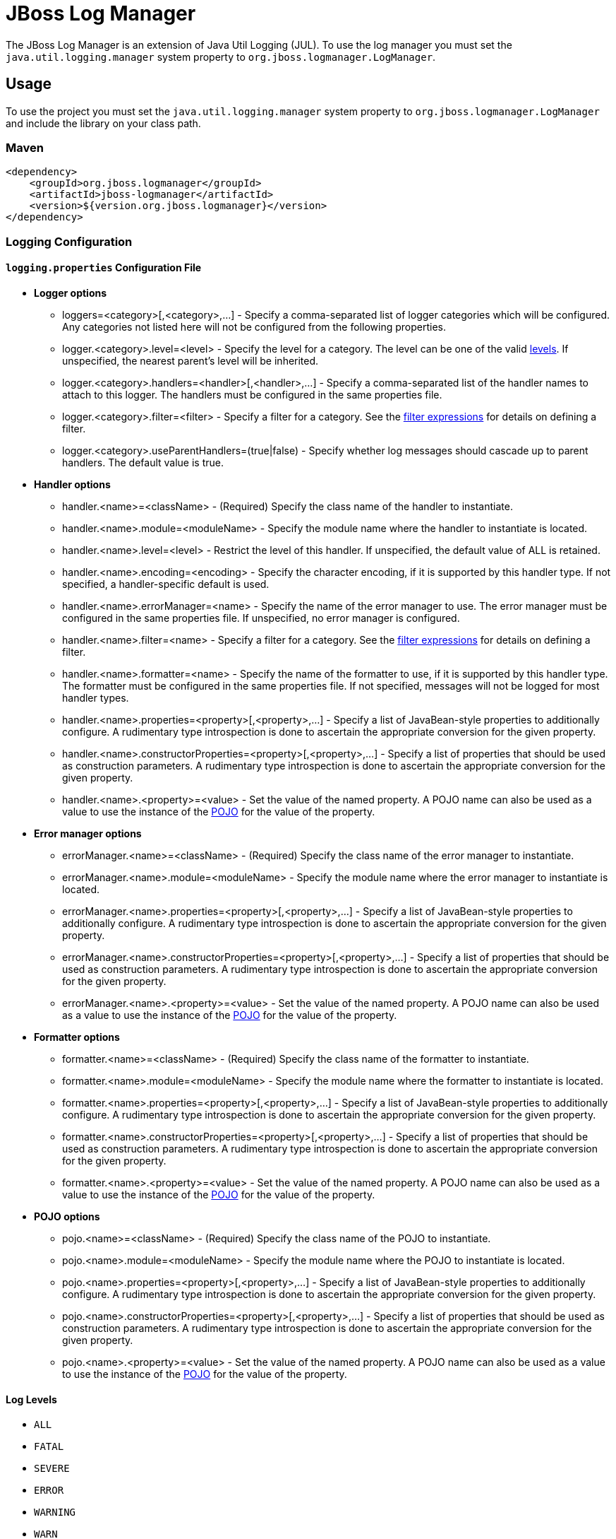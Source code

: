 = JBoss Log Manager

The JBoss Log Manager is an extension of Java Util Logging (JUL). To use the log manager you must set the
`java.util.logging.manager` system property to `org.jboss.logmanager.LogManager`.

== Usage

To use the project you must set the `java.util.logging.manager` system property to `org.jboss.logmanager.LogManager`
and include the library on your class path.

=== Maven
[source,xml]
----
<dependency>
    <groupId>org.jboss.logmanager</groupId>
    <artifactId>jboss-logmanager</artifactId>
    <version>${version.org.jboss.logmanager}</version>
</dependency>
----

=== Logging Configuration

==== `logging.properties` Configuration File

* *Logger options*
** loggers=<category>[,<category>,...] - Specify a comma-separated list of logger categories which will be configured. Any categories not listed here will not be configured from the following properties.
** logger.<category>.level=<level> - Specify the level for a category. The level can be one of the valid <<log-levels,levels>>. If unspecified, the nearest parent's level will be inherited.
** logger.<category>.handlers=<handler>[,<handler>,...] - Specify a comma-separated list of the handler names to attach to this logger. The handlers must be configured in the same properties file.
** logger.<category>.filter=<filter> - Specify a filter for a category. See the <<filter-expressions, filter expressions>> for details on defining a filter.
** logger.<category>.useParentHandlers=(true|false) - Specify whether log messages should cascade up to parent handlers. The default value is true.

* *Handler options*
** handler.<name>=<className> - [red]#(Required)# Specify the class name of the handler to instantiate.
** handler.<name>.module=<moduleName> - Specify the module name where the handler to instantiate is located.
** handler.<name>.level=<level> - Restrict the level of this handler. If unspecified, the default value of ALL is retained.
** handler.<name>.encoding=<encoding> - Specify the character encoding, if it is supported by this handler type. If not specified, a handler-specific default is used.
** handler.<name>.errorManager=<name> - Specify the name of the error manager to use. The error manager must be configured in the same properties file. If unspecified, no error manager is configured.
** handler.<name>.filter=<name> - Specify a filter for a category. See the <<filter-expressions, filter expressions>> for details on defining a filter.
** handler.<name>.formatter=<name> - Specify the name of the formatter to use, if it is supported by this handler type. The formatter must be configured in the same properties file. If not specified, messages will not be logged for most handler types.
** handler.<name>.properties=<property>[,<property>,...] - Specify a list of JavaBean-style properties to additionally configure. A rudimentary type introspection is done to ascertain the appropriate conversion for the given property.
** handler.<name>.constructorProperties=<property>[,<property>,...] - Specify a list of properties that should be used as construction parameters. A rudimentary type introspection is done to ascertain the appropriate conversion for the given property.
** handler.<name>.<property>=<value> - Set the value of the named property. A POJO name can also be used as a value to use the instance of the <<pojo, POJO>> for the value of the property.

* *Error manager options*
** errorManager.<name>=<className> - [red]#(Required)# Specify the class name of the error manager to instantiate.
** errorManager.<name>.module=<moduleName> - Specify the module name where the error manager to instantiate is located.
** errorManager.<name>.properties=<property>[,<property>,...] - Specify a list of JavaBean-style properties to additionally configure. A rudimentary type introspection is done to ascertain the appropriate conversion for the given property.
** errorManager.<name>.constructorProperties=<property>[,<property>,...] - Specify a list of properties that should be used as construction parameters. A rudimentary type introspection is done to ascertain the appropriate conversion for the given property.
** errorManager.<name>.<property>=<value> - Set the value of the named property. A POJO name can also be used as a value to use the instance of the <<pojo, POJO>> for the value of the property.

* *Formatter options*
** formatter.<name>=<className> - [red]#(Required)# Specify the class name of the formatter to instantiate.
** formatter.<name>.module=<moduleName> - Specify the module name where the formatter to instantiate is located.
** formatter.<name>.properties=<property>[,<property>,...] - Specify a list of JavaBean-style properties to additionally configure. A rudimentary type introspection is done to ascertain the appropriate conversion for the given property.
** formatter.<name>.constructorProperties=<property>[,<property>,...] - Specify a list of properties that should be used as construction parameters. A rudimentary type introspection is done to ascertain the appropriate conversion for the given property.
** formatter.<name>.<property>=<value> - Set the value of the named property. A POJO name can also be used as a value to use the instance of the <<pojo, POJO>> for the value of the property.

* [[pojo]]*POJO options*
** pojo.<name>=<className> - [red]#(Required)# Specify the class name of the POJO to instantiate.
** pojo.<name>.module=<moduleName> - Specify the module name where the POJO to instantiate is located.
** pojo.<name>.properties=<property>[,<property>,...] - Specify a list of JavaBean-style properties to additionally configure. A rudimentary type introspection is done to ascertain the appropriate conversion for the given property.
** pojo.<name>.constructorProperties=<property>[,<property>,...] - Specify a list of properties that should be used as construction parameters. A rudimentary type introspection is done to ascertain the appropriate conversion for the given property.
** pojo.<name>.<property>=<value> - Set the value of the named property. A POJO name can also be used as a value to use the instance of the <<pojo, POJO>> for the value of the property.

==== [[log-levels]] Log Levels

* `ALL`
* `FATAL`
* `SEVERE`
* `ERROR`
* `WARNING`
* `WARN`
* `INFO`
* `CONFIG`
* `FINE`
* `DEBUG`
* `FINER`
* `TRACE`
* `FINEST`
* `OFF`

==== [[filter-expressions]] Filter Expressions

[options="header"]
|====
| Filter Type | Expression | Description | Parameter(s)
| accept | `accept` | Accepts all log messages. | None
| deny | `deny` | enies all log messages. | None
| not | `not(filterExpression)` | Accepts a filter as an argument and inverts the returned value. | The expression takes a single filter for it's argument.
| all | `all(filterExpressions)` | A filter consisting of several filters in a chain. If any filter find the log message to be unloggable, the message will not be logged and subsequent filters will not be checked. | The expression takes a comma delimited list of filters for it's argument.
| any | `any(filterExpressions)` | A filter consisting of several filters in a chain. If any filter fins the log message to be loggable, the message will be logged and the subsequent filters will not be checked. | The expression takes a comma delimited list of filters for it's argument.
| levelChange | `levelChange(level)` | A filter which modifies the log record with a new level. | The expression takes a single string based level for it's argument.
| levels | `levels(levels)` | A filter which includes log messages with a level that is listed in the list of levels. | The expression takes a comma delimited list of string based levels for it's argument.
| levelRange | `levelRange([minLevel,maxLevel])` | A filter which logs records that are within the level range. | The filter expression uses a "[" to indicate a minimum inclusive level and a "]" to indicate a maximum inclusive level. Otherwise use "(" or ")" respectively indicate exclusive. The first argument for the expression is the minimum level allowed, the second argument is the maximum level allowed.
| match | `match("pattern")` | A regular-expression based filter. The raw unformatted message is used against the pattern. | The expression takes a regular expression for it's argument.`
| substitute | `substitute("pattern", "replacement value")` | A filter which replaces the first match to the pattern with the replacement value. | The first argument for the expression is the pattern the second argument is the replacement text.
| substituteAll | `substituteAll("pattern", "replacement value")` | A filter which replaces all matches of the pattern with the replacement value. | The first argument for the expression is the pattern the second argument is the replacement text.
|====

==== Example configuration

This is an example logging.properties that you can use to get started.

----
# Additional logger names to configure (root logger is always configured)
loggers=org.foo.bar,org.foo.baz

# Root logger level
logger.level=DEBUG

# Declare handlers for the root logger
logger.handlers=CONSOLE,FILE

# Declare handlers for additional loggers
logger.org.foo.bar.handlers=FILE
logger.org.foo.bar.useParentHandlers=false

# Console handler configuration
handler.CONSOLE=org.jboss.logmanager.handlers.ConsoleHandler
handler.CONSOLE.properties=autoFlush
handler.CONSOLE.level=INFO
handler.CONSOLE.autoFlush=true
handler.CONSOLE.formatter=PATTERN

# File handler configuration
handler.FILE=org.jboss.logmanager.handlers.FileHandler
handler.FILE.level=DEBUG
handler.FILE.properties=autoFlush,fileName
handler.FILE.autoFlush=true
handler.FILE.fileName=${jboss.server.log.dir}/project.log
handler.FILE.formatter=PATTERN

# The log format pattern for both logs
formatter.PATTERN=org.jboss.logmanager.formatters.PatternFormatter
formatter.PATTERN.properties=pattern
formatter.PATTERN.pattern=%d{HH:mm:ss,SSS} %-5p [%c{1}] %m%n
----

== Contributing

See the link:CONTRIBUTING.adoc[contributing guide].
